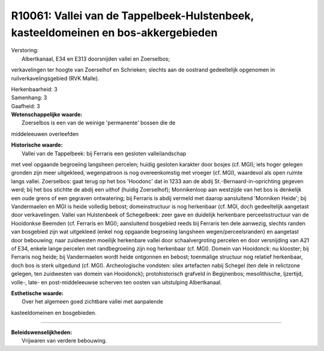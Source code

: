 R10061: Vallei van de Tappelbeek-Hulstenbeek, kasteeldomeinen en bos-akkergebieden
==================================================================================

| Verstoring:
|  Albertkanaal, E34 en E313 doorsnijden vallei en Zoerselbos;
verkavelingen ter hoogte van Zoerselhof en Schrieken; slechts aan de
oostrand gedeeltelijk opgenomen in ruilverkavelingsgebied (RVK Malle).

| Herkenbaarheid: 3

| Samenhang: 3

| Gaafheid: 3

| **Wetenschappelijke waarde:**
|  Zoerselbos is een van de weinige 'permanente' bossen die de
middeleeuwen overleefden

| **Historische waarde:**
|  Vallei van de Tappelbeek: bij Ferraris een gesloten valleilandschap
met veel opgaande begroeiing langsheen percelen; huidig gesloten
karakter door bosjes (cf. MGI); iets hoger gelegen gronden zijn meer
uitgekleed, wegenpatroon is nog overeenkomstig met vroeger (cf. MGI),
waardevol als open ruimte langs vallei. Zoerselbos: gaat terug op het
bos 'Hoodonc' dat in 1233 aan de abdij St.-Bernaard-in-oprichting
gegeven werd; bij het bos stichtte de abdij een uithof (huidig
Zoerselhof); Monnikenloop aan westzijde van het bos is denkelijk een
oude grens of een gegraven ontwatering; bij Ferraris is abdij vermeld
met daarop aansluitend 'Monniken Heide'; bij Vandermaelen en MGI is
heide volledig bebost; domeinstructuur is nog herkenbaar (cf. MGI, doch
gedeeltelijk aangetast door verkavelingen. Vallei van Hulstenbeek of
Schegelbeek: zeer gave en duidelijk herkenbare perceelsstructuur van de
Hooidonkse Beemden (cf. Ferraris en MGI); aansluitend bosgebied reeds
bij Ferraris ten dele aanwezig, slechts randen van bosgebied zijn wat
uitgekleed (enkel nog opgaande begroeiing langsheen
wegen/perceelsranden) en aangetast door bebouwing; naar zuidwesten
moeilijk herkenbare vallei door schaalvergroting percelen en door
versnijding van A21 of E34, enkele lange percelen met randbegroeiing
zijn nog herkenbaar (cf. MGI). Domein van Hooidonck: nu klooster; bij
Ferraris nog heide; bij Vandermaelen wordt heide ontgonnen en bebost;
toenmalige structuur nog relatief herkenbaar, doch bos is sterk
uitgedund (cf. MGI). Archeologische vondsten: silex artefacten nabij
Schegel (ten dele in relictzone gelegen, ten zuidwesten van domein van
Hooidonck); protohistorisch grafveld in Begijnenbos; mesolithische,
Ijzertijd, volle-, late- en post-middeleeuwse scherven ten oosten van
uitstulping Albertkanaal.

| **Esthetische waarde:**
|  Over het algemeen goed zichtbare vallei met aanpalende
kasteeldomeinen en bosgebieden.

--------------

| **Beleidswenselijkheden:**
|  Vrijwaren van verdere bebouwing.
